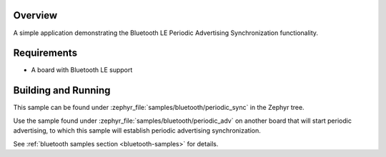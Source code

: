.. zephyr:code-sample:: ble_periodic_adv_sync
   :name: Periodic Advertising Synchronization
   :relevant-api: bt_gap bluetooth

   Use Bluetooth LE Periodic Advertising Synchronization functionality.

Overview
********

A simple application demonstrating the Bluetooth LE Periodic Advertising Synchronization
functionality.

Requirements
************

* A board with Bluetooth LE support

Building and Running
********************

This sample can be found under :zephyr_file:`samples/bluetooth/periodic_sync` in
the Zephyr tree.

Use the sample found under :zephyr_file:`samples/bluetooth/periodic_adv` on
another board that will start periodic advertising, to which this sample will
establish periodic advertising synchronization.

See :ref:`bluetooth samples section <bluetooth-samples>` for details.
